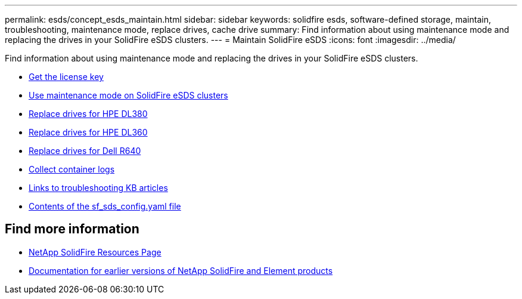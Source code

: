 ---
permalink: esds/concept_esds_maintain.html
sidebar: sidebar
keywords: solidfire esds, software-defined storage, maintain, troubleshooting, maintenance mode, replace drives, cache drive
summary: Find information about using maintenance mode and replacing the drives in your SolidFire eSDS clusters.
---
= Maintain SolidFire eSDS
:icons: font
:imagesdir: ../media/

[.lead]
Find information about using maintenance mode and replacing the drives in your SolidFire eSDS clusters.

* link:task_esds_get_license_key.html[Get the license key^]
* link:reference_esds_use_maintenance_mode.html[Use maintenance mode on SolidFire eSDS clusters^]
* link:task_esds_dl380_drive_repl.html[Replace drives for HPE DL380^]
* link:task_esds_dl360_drive_repl.html[Replace drives for HPE DL360^]
* link:task_esds_r640_drive_repl.html[Replace drives for Dell R640^]
* link:reference_esds_containerlogs.html[Collect container logs^]
* link:reference_esds_troubleshoot_links.html[Links to troubleshooting KB articles^]
* link:reference_esds_sf_sds_config_file.html[Contents of the sf_sds_config.yaml file^]

== Find more information
* https://www.netapp.com/data-storage/solidfire/documentation/[NetApp SolidFire Resources Page^]
* https://docs.netapp.com/sfe-122/topic/com.netapp.ndc.sfe-vers/GUID-B1944B0E-B335-4E0B-B9F1-E960BF32AE56.html[Documentation for earlier versions of NetApp SolidFire and Element products^]
